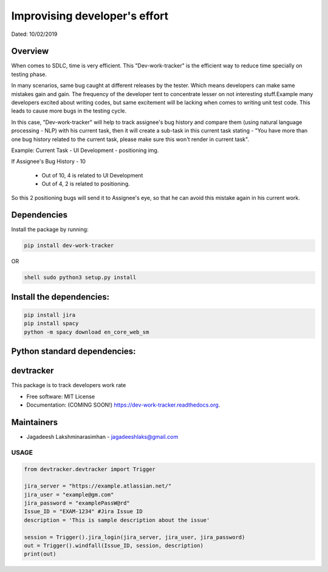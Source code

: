 
Improvising developer's effort
==============================
Dated: 10/02/2019


Overview
--------

When comes to SDLC, time is very efficient. This "Dev-work-tracker" is the efficient way to reduce time specially on testing phase. 

In many scenarios, same bug caught at different releases by the tester. Which means developers can make same mistakes gain and gain. The frequency of the developer tent to concentrate lesser on not interesting stuff.Example many developers excited about writing codes, but same excitement will be lacking when comes to writing unit test code. This leads to cause more bugs in the testing cycle.

In this case, "Dev-work-tracker" will help to track assignee's bug history and compare them (using natural language processing - NLP)  with his current task, then it will create a sub-task in this current task stating - "You have more than one bug history related to the current task, please make sure this won't render in current task".

Example:
Current Task - UI Development - positioning img.

If Assignee's Bug History - 10

		* Out of 10, 4 is related to UI Development
		* Out of 4, 2 is related to positioning.
So this 2 positioning bugs will send it to Assignee's eye, so that he can avoid this mistake again in his current work.


Dependencies
------------

Install the package by running:

.. code::

	pip install dev-work-tracker

OR

.. code::

	shell sudo python3 setup.py install


Install the dependencies:
--------------------------

.. code::

	pip install jira
	pip install spacy
	python -m spacy download en_core_web_sm


Python standard dependencies:
------------------------------

.. image:: https://img.shields.io/badge/Python%20Package-jira-blue
	:target: https://pypi.org/project/jira/

.. image:: https://img.shields.io/badge/Python%20Package-spacy-blue
	:target: https://pypi.org/project/spacy/


devtracker
--------------

.. image:: https://img.shields.io/badge/Dev-Github-green
	:target: https://github.com/jagadeesh-l/dev-work-tracker

.. image:: https://img.shields.io/pypi/v/dev-work-tracker.svg
	:target: https://pypi.python.org/pypi/dev-work-tracker

.. image:: https://img.shields.io/pypi/wheel/wheel
	:target: https://pypi.python.org/pypi/dev-work-tracker

.. image:: https://img.shields.io/badge/python-3.0%20%7C%203.1%20%7C%203.2%20%7C%203.3%20%7C%203.4%20%7C%203.5%20%7C%203.6%20%7C%203.7%20%7C%203.8-blue
	:target: https://www.python.org/downloads/release/python-380/

.. image:: https://img.shields.io/apm/l/vim-mode
	:target: https://pypi.python.org/pypi/dev-work-tracker


This package is to track developers work rate

* Free software: MIT License
* Documentation: (COMING SOON!) https://dev-work-tracker.readthedocs.org.

Maintainers
------------

* Jagadeesh Lakshminarasimhan - jagadeeshlaks@gmail.com

USAGE
########


.. code-block:: python

	from devtracker.devtracker import Trigger

	jira_server = "https://example.atlassian.net/"
	jira_user = "example@gm.com"
	jira_password = "examplePassW@rd"
	Issue_ID = "EXAM-1234" #Jira Issue ID
	description = 'This is sample description about the issue'

	session = Trigger().jira_login(jira_server, jira_user, jira_password)
	out = Trigger().windfall(Issue_ID, session, description)
	print(out)









